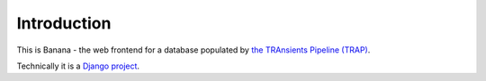 Introduction
============

This is Banana -  the web frontend for a database populated by `the TRAnsients
Pipeline (TRAP) <http://docs.transientskp.org/>`_.

Technically it is a `Django project <https://www.djangoproject.com/>`_.
